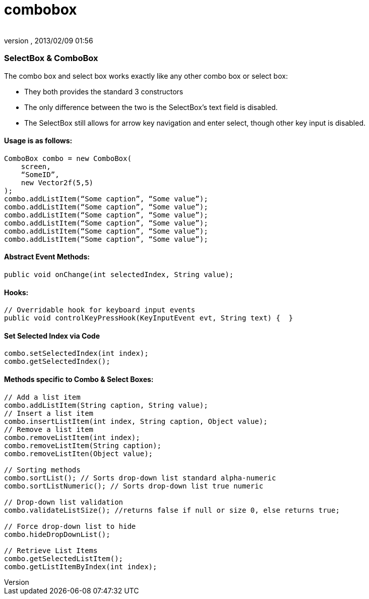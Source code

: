 = combobox
:author: 
:revnumber: 
:revdate: 2013/02/09 01:56
:relfileprefix: ../../../
:imagesdir: ../../..
ifdef::env-github,env-browser[:outfilesuffix: .adoc]



=== SelectBox & ComboBox

The combo box and select box works exactly like any other combo box or select box:


*  They both provides the standard 3 constructors
*  The only difference between the two is the SelectBox’s text field is disabled.
*  The SelectBox still allows for arrow key navigation and enter select, though other key input is disabled.


==== Usage is as follows:

[source,java]

----

ComboBox combo = new ComboBox(
    screen,
    “SomeID”,
    new Vector2f(5,5)
);
combo.addListItem(“Some caption”, “Some value”);
combo.addListItem(“Some caption”, “Some value”);
combo.addListItem(“Some caption”, “Some value”);
combo.addListItem(“Some caption”, “Some value”);
combo.addListItem(“Some caption”, “Some value”);
combo.addListItem(“Some caption”, “Some value”);

----


==== Abstract Event Methods:

[source,java]

----

public void onChange(int selectedIndex, String value);

----


==== Hooks:

[source,java]

----

// Overridable hook for keyboard input events
public void controlKeyPressHook(KeyInputEvent evt, String text) {  }

----


==== Set Selected Index via Code

[source,java]

----

combo.setSelectedIndex(int index);
combo.getSelectedIndex();

----


==== Methods specific to Combo & Select Boxes:

[source,java]

----

// Add a list item
combo.addListItem(String caption, String value);
// Insert a list item
combo.insertListItem(int index, String caption, Object value);
// Remove a list item
combo.removeListItem(int index);
combo.removeListItem(String caption);
combo.removeListIten(Object value);

// Sorting methods
combo.sortList(); // Sorts drop-down list standard alpha-numeric
combo.sortListNumeric(); // Sorts drop-down list true numeric

// Drop-down list validation
combo.validateListSize(); //returns false if null or size 0, else returns true;

// Force drop-down list to hide
combo.hideDropDownList();

// Retrieve List Items
combo.getSelectedListItem();
combo.getListItemByIndex(int index);

----
